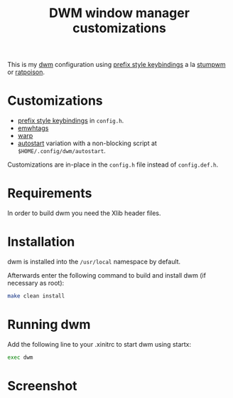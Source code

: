 #+TITLE: DWM window manager customizations

This is my [[https://dwm.suckless.org/][dwm]] configuration using [[https://git.muteddisk.com/?p=dwm.git;a=tree][prefix style keybindings]] a la [[https://stumpwm.github.io/][stumpwm]] or [[https://www.nongnu.org/ratpoison/][ratpoison]].

* Customizations

- [[https://git.muteddisk.com/?p=dwm.git;a=tree][prefix style keybindings]] in =config.h=.
- [[https://dwm.suckless.org/patches/ewmhtags/][emwhtags]]
- [[https://dwm.suckless.org/patches/warp/dwm-warp-6.1.diff][warp]]
- [[https://dwm.suckless.org/patches/autostart/][autostart]] variation with a non-blocking script at =$HOME/.config/dwm/autostart=.

Customizations are in-place in the =config.h= file instead of =config.def.h=.

* Requirements

In order to build dwm you need the Xlib header files.

* Installation

dwm is installed into the =/usr/local= namespace by default.

Afterwards enter the following command to build and install dwm (if
necessary as root):

#+BEGIN_SRC sh
  make clean install
#+END_SRC

* Running dwm
Add the following line to your .xinitrc to start dwm using startx:

#+BEGIN_SRC sh
  exec dwm
#+END_SRC

* Screenshot

[[file:images/screenshot_fedora.png]]
